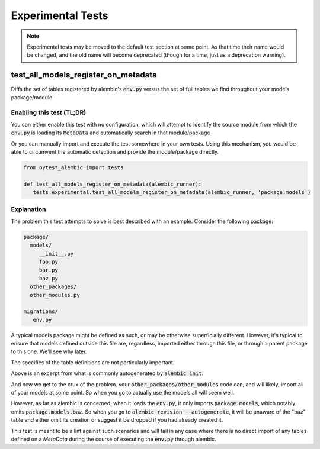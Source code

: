 Experimental Tests
==================

.. note::

   Experimental tests may be moved to the default test section at some point.
   As that time their name would be changed, and the old name will become
   deprecated (though for a time, just as a deprecation warning).

test_all_models_register_on_metadata
------------------------------------
Diffs the set of tables registered by alembic's :code:`env.py` versus the set
of full tables we find throughout your models package/module.

Enabling this test (TL;DR)
~~~~~~~~~~~~~~~~~~~~~~~~~~
You can either enable this test with no configuration, which will attempt to
identify the source module from which the :code:`env.py` is loading its
:code:`MetaData` and automatically search in that module/package

.. code-block:: toml
   :caption: pyproject.toml/setup.cfg/pytest.ini

   # pyproject.tomlm
   [tool.pytest.ini_options]
   pytest_alembic_include_experimental = 'all_models_register_on_metadata'

   # or setup.cfg/pytest.ini
   [tool:ini_options]
   pytest_alembic_include_experimental = all_models_register_on_metadata


Or you can manually import and execute the test somewhere in your own tests.
Using this mechanism, you would be able to circumvent the automatic detection
and provide the module/package directly.


.. code-block:: python

   from pytest_alembic import tests

   def test_all_models_register_on_metadata(alembic_runner):
      tests.experimental.test_all_models_register_on_metadata(alembic_runner, 'package.models')


Explanation
~~~~~~~~~~~
The problem this test attempts to solve is best described with an example. Consider
the following package:

.. code-block::

   package/
     models/
        __init__.py
        foo.py
        bar.py
        baz.py
     other_packages/
     other_modules.py

   migrations/
      env.py


.. code-block:: python
   :caption: __init__.py

   import sqlalchemy
   from sqlalchemy import Column, types
   from sqlalchemy.ext.declarative import declarative_base

   Base = declarative_base()

   from package.models import (
      foo,
      bar,
   )

A typical models package might be defined as such, or may be otherwise superficially
different. However, it's typical to ensure that models defined outside this file
are, regardless, imported either through this file, or through a parent package
to this one. We'll see why later.

.. code-block:: python
   :caption: foo/bar/baz.py

   from package.models import Base

   class Foo/Bar/Baz(Base):
    __tablename__ = "foo/bar/baz"

    id = Column(types.Integer(), autoincrement=True, primary_key=True)


The specifics of the table definitions are not particularly important.

.. code-block:: python
   :caption: env.py

   ...
   from package.models import Base
   target_metadata = Base.metadata
   ...
   with connectable.connect() as connection:
       context.configure(connection=connection, target_metadata=target_metadata)
       ...


Above is an excerpt from what is commonly autogenerated by :code:`alembic init`.

And now we get to the crux of the problem. your :code:`other_packages/other_modules`
code can, and will likely, import all of your models at some point. So when you go
to actually use the models all will seem well.

However, as far as alembic is concerned, when it loads the :code:`env.py`, it only
imports :code:`package.models`, which notably omits :code:`package.models.baz`.
So when you go to :code:`alembic revision --autogenerate`, it will be unaware of the
"baz" table and either omit its creation or suggest it be dropped if you had already
created it.

This test is meant to be a lint against such scenarios and will fail in any case
where there is no direct import of any tables defined on a `MetaData` during the
course of executing the :code:`env.py` through alembic.
